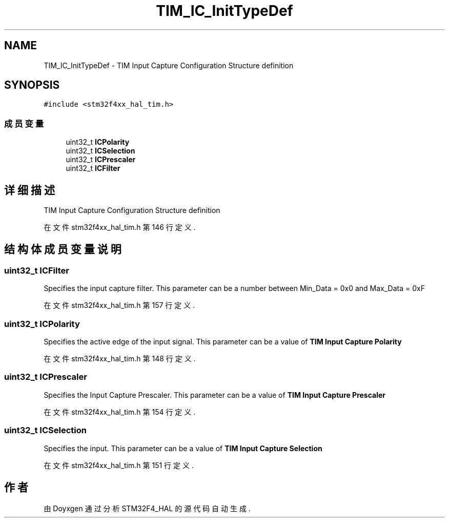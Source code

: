 .TH "TIM_IC_InitTypeDef" 3 "2020年 八月 7日 星期五" "Version 1.24.0" "STM32F4_HAL" \" -*- nroff -*-
.ad l
.nh
.SH NAME
TIM_IC_InitTypeDef \- TIM Input Capture Configuration Structure definition  

.SH SYNOPSIS
.br
.PP
.PP
\fC#include <stm32f4xx_hal_tim\&.h>\fP
.SS "成员变量"

.in +1c
.ti -1c
.RI "uint32_t \fBICPolarity\fP"
.br
.ti -1c
.RI "uint32_t \fBICSelection\fP"
.br
.ti -1c
.RI "uint32_t \fBICPrescaler\fP"
.br
.ti -1c
.RI "uint32_t \fBICFilter\fP"
.br
.in -1c
.SH "详细描述"
.PP 
TIM Input Capture Configuration Structure definition 
.PP
在文件 stm32f4xx_hal_tim\&.h 第 146 行定义\&.
.SH "结构体成员变量说明"
.PP 
.SS "uint32_t ICFilter"
Specifies the input capture filter\&. This parameter can be a number between Min_Data = 0x0 and Max_Data = 0xF 
.PP
在文件 stm32f4xx_hal_tim\&.h 第 157 行定义\&.
.SS "uint32_t ICPolarity"
Specifies the active edge of the input signal\&. This parameter can be a value of \fBTIM Input Capture Polarity\fP 
.PP
在文件 stm32f4xx_hal_tim\&.h 第 148 行定义\&.
.SS "uint32_t ICPrescaler"
Specifies the Input Capture Prescaler\&. This parameter can be a value of \fBTIM Input Capture Prescaler\fP 
.PP
在文件 stm32f4xx_hal_tim\&.h 第 154 行定义\&.
.SS "uint32_t ICSelection"
Specifies the input\&. This parameter can be a value of \fBTIM Input Capture Selection\fP 
.PP
在文件 stm32f4xx_hal_tim\&.h 第 151 行定义\&.

.SH "作者"
.PP 
由 Doyxgen 通过分析 STM32F4_HAL 的 源代码自动生成\&.
